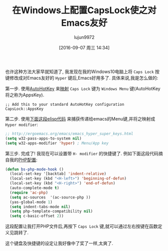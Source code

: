 #+TITLE: 在Windows上配置CapsLock使之对Emacs友好
#+URL: http://www.blogbyben.com/2016/08/an-emacs-friendly-caps-lock.html
#+AUTHOR: lujun9972
#+CATEGORY: emacs-common
#+DATE: [2016-09-07 周三 14:34]
#+OPTIONS: ^:{}

也许这种方法大家早就知道了, 我发现在我的Windows10电脑上将 =Caps Lock= 按键修改成对Emacs友好的 =Hyper= 键后,Emacs好用多了.
具体来说,我是怎么做的:

第一步. 使用[[http://www.blogbyben.com/2011/03/tool-of-day-autohotkey.html][AutoHotKey]] 来[[https://autohotkey.com/docs/misc/Remap.htm][映射]] =Caps Lock= 键为 =Windows Menu= 键(AutoHotKey将之称为AppsKey).

#+BEGIN_SRC ahk
  ;; Add this to your standard AutoHotKey configuration
  CapsLock::AppsKey
#+END_SRC

第二步. 使用[[http://ergoemacs.org/emacs/emacs_hyper_super_keys.html][下面这段elisp代码]] 来捕获传递给emacs的Menu键,并将之映射成 =Hyper modifier=:

#+BEGIN_SRC emacs-lisp
  ;; http://ergoemacs.org/emacs/emacs_hyper_super_keys.html
  (setq w32-pass-apps-to-system nil)
  (setq w32-apps-modifier 'hyper) ; Menu/App key
#+END_SRC

第三步. 完成了! 我现在可以设置带 =H- modifier= 的快捷键了. 例如下面这段代码摘自我的[[http://www.blogbyben.com/2016/08/emacs-php-modern-and-far-more-complete.html][PHP配置]]:

#+BEGIN_SRC emacs-lisp
  (defun bs-php-mode-hook ()
    (local-set-key '[backtab] 'indent-relative)
    (local-set-key (kbd "<H-left>") 'beginning-of-defun)
    (local-set-key (kbd "<H-right>") 'end-of-defun)
    (auto-complete-mode t)
    (require 'ac-php)
    (setq ac-sources  '(ac-source-php ))
    (yas-global-mode 1)
    (setq indent-tabs-mode nil)
    (setq php-template-compatibility nil)
    (setq c-basic-offset 2))
#+END_SRC

这段配置让我打开PHP文件后,再按下 =Caps Lock= 键,就可以通过左右按键在函数定义见跳转了.

这个键盘及快捷键的设定让我好像中了奖了一样,太爽了.
